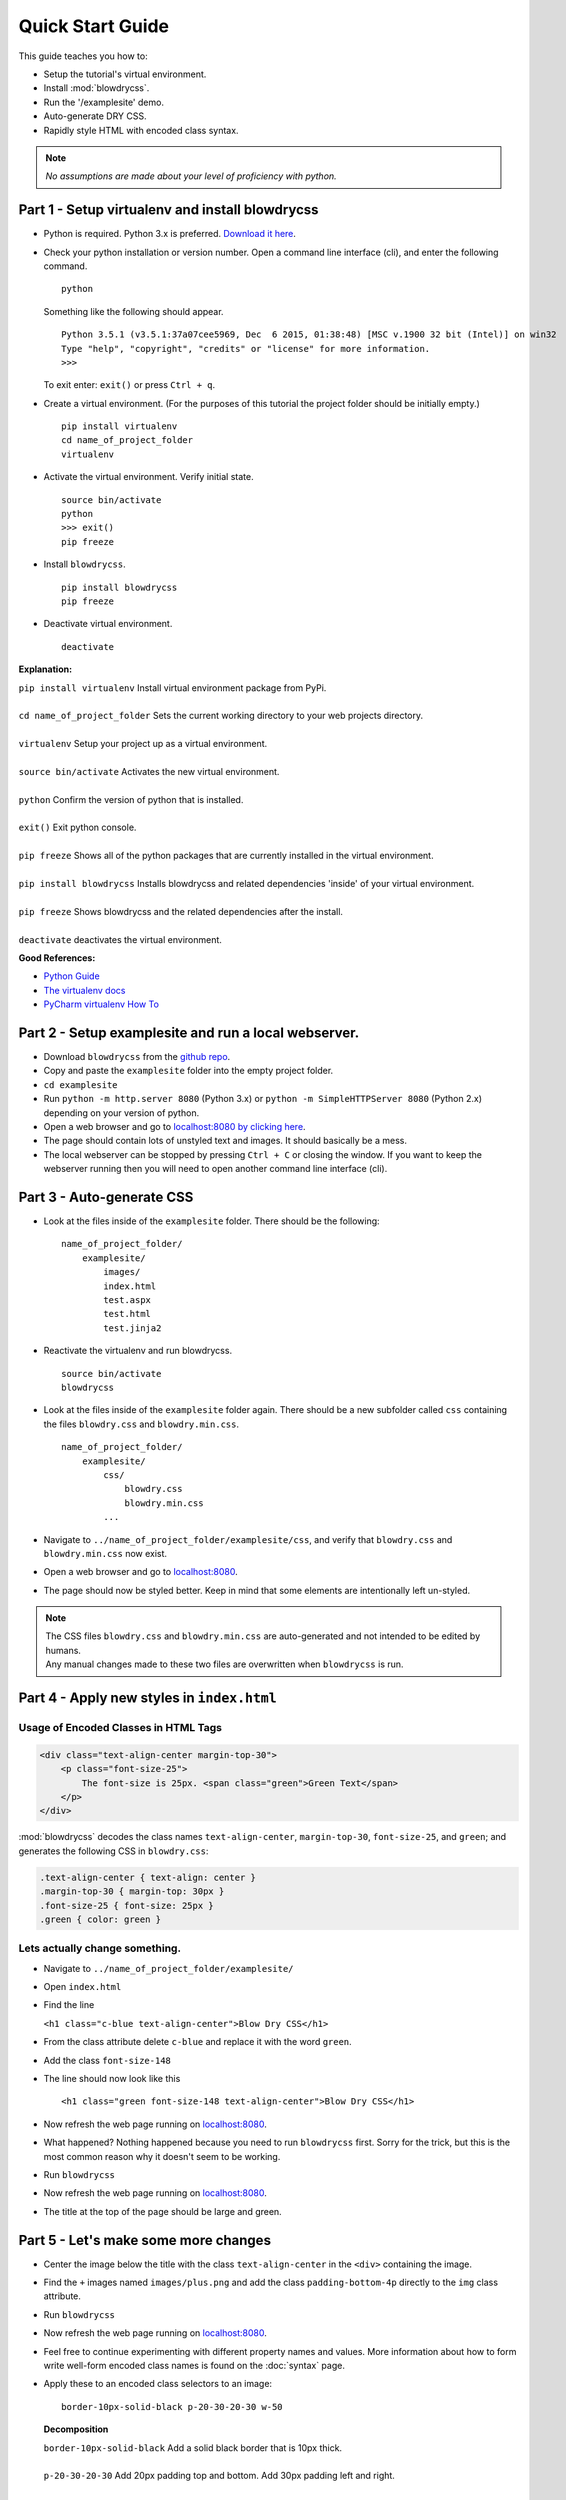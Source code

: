 Quick Start Guide
=================

.. index:: single: Quick Start Guide

This guide teaches you how to:

- Setup the tutorial's virtual environment.
- Install :mod:`blowdrycss`.
- Run the '/examplesite' demo.
- Auto-generate DRY CSS.
- Rapidly style HTML with encoded class syntax.

.. note::

    *No assumptions are made about your level of proficiency with python.*

Part 1 - Setup virtualenv and install blowdrycss
~~~~~~~~~~~~~~~~~~~~~~~~~~~~~~~~~~~~~~~~~~~~~~~~

- Python is required. Python 3.x is preferred. `Download it here <https://www.python.org/downloads/>`__.
- Check your python installation or version number. Open a command line interface (cli), and enter the
  following command.  ::

    python

  Something like the following should appear. ::

    Python 3.5.1 (v3.5.1:37a07cee5969, Dec  6 2015, 01:38:48) [MSC v.1900 32 bit (Intel)] on win32
    Type "help", "copyright", "credits" or "license" for more information.
    >>>

  To exit enter: ``exit()`` or press ``Ctrl + q``.

- Create a virtual environment.
  (For the purposes of this tutorial the project folder should be initially empty.) ::

    pip install virtualenv
    cd name_of_project_folder
    virtualenv

- Activate the virtual environment. Verify initial state. ::

    source bin/activate
    python
    >>> exit()
    pip freeze

- Install ``blowdrycss``. ::

    pip install blowdrycss
    pip freeze

- Deactivate virtual environment. ::

    deactivate



**Explanation:**

| ``pip install virtualenv`` Install virtual environment package from PyPi.
|
| ``cd name_of_project_folder`` Sets the current working directory to your web projects directory.
|
| ``virtualenv`` Setup your project up as a virtual environment.
|
| ``source bin/activate`` Activates the new virtual environment.
|
| ``python`` Confirm the version of python that is installed.
|
| ``exit()`` Exit python console.
|
| ``pip freeze`` Shows all of the python packages that are currently installed in the virtual environment.
|
| ``pip install blowdrycss`` Installs blowdrycss and related dependencies 'inside' of your virtual environment.
|
| ``pip freeze`` Shows blowdrycss and the related dependencies after the install.
|
| ``deactivate`` deactivates the virtual environment.

**Good References:**

- `Python Guide <http://docs.python-guide.org/en/latest/dev/virtualenvs/>`__
- `The virtualenv docs <http://virtualenv.readthedocs.org/en/latest/userguide.html>`__
- `PyCharm virtualenv How To <https://www.jetbrains.com/pycharm/help/creating-virtual-environment.html>`__


Part 2 - Setup examplesite and run a local webserver.
~~~~~~~~~~~~~~~~~~~~~~~~~~~~~~~~~~~~~~~~~~~~~~~~~~~~~

- Download ``blowdrycss`` from the `github repo <https://github.com/nueverest/blowdrycss>`__.

- Copy and paste the ``examplesite`` folder into the empty project folder.

- ``cd examplesite``

- Run ``python -m http.server 8080`` (Python 3.x) or
  ``python -m SimpleHTTPServer 8080`` (Python 2.x) depending on your version of python.

- Open a web browser and go to `localhost:8080 by clicking here <http://localhost:8080>`__.

- The page should contain lots of unstyled text and images. It should basically be a mess.

- The local webserver can be stopped by pressing ``Ctrl + C`` or closing the window.
  If you want to keep the webserver running then you will need to open another command line interface (cli).


Part 3 - Auto-generate CSS
~~~~~~~~~~~~~~~~~~~~~~~~~~

- Look at the files inside of the ``examplesite`` folder. There should be the following: ::

    name_of_project_folder/
        examplesite/
            images/
            index.html
            test.aspx
            test.html
            test.jinja2

- Reactivate the virtualenv and run blowdrycss. ::

    source bin/activate
    blowdrycss

- Look at the files inside of the ``examplesite`` folder again. There should be a new subfolder called ``css``
  containing the files ``blowdry.css`` and ``blowdry.min.css``. ::

    name_of_project_folder/
        examplesite/
            css/
                blowdry.css
                blowdry.min.css
            ...

- Navigate to ``../name_of_project_folder/examplesite/css``, and verify that ``blowdry.css`` and ``blowdry.min.css`` now exist.

- Open a web browser and go to `localhost:8080 <http://localhost:8080>`__.

- The page should now be styled better. Keep in mind that some elements are intentionally left un-styled.

.. note::

    | The CSS files ``blowdry.css`` and ``blowdry.min.css`` are auto-generated and not intended to be edited by humans.

    | Any manual changes made to these two files are overwritten when ``blowdrycss`` is run.

Part 4 - Apply new styles in ``index.html``
~~~~~~~~~~~~~~~~~~~~~~~~~~~~~~~~~~~~~~~~~~~

Usage of Encoded Classes in HTML Tags
'''''''''''''''''''''''''''''''''''''

.. code:: html

    <div class="text-align-center margin-top-30">
        <p class="font-size-25">
            The font-size is 25px. <span class="green">Green Text</span>
        </p>
    </div>

:mod:`blowdrycss` decodes the class names ``text-align-center``,
``margin-top-30``, ``font-size-25``, and ``green``; and generates the
following CSS in ``blowdry.css``:

.. code:: css

    .text-align-center { text-align: center }
    .margin-top-30 { margin-top: 30px }
    .font-size-25 { font-size: 25px }
    .green { color: green }

Lets actually change something.
'''''''''''''''''''''''''''''''

-  Navigate to ``../name_of_project_folder/examplesite/``

-  Open ``index.html``

-  Find the line

   ``<h1 class="c-blue text-align-center">Blow Dry CSS</h1>``
-  From the class attribute delete ``c-blue`` and replace it with the word ``green``.

-  Add the class ``font-size-148``

-  The line should now look like this ::

    <h1 class="green font-size-148 text-align-center">Blow Dry CSS</h1>

-  Now refresh the web page running on `localhost:8080 <http://localhost:8080>`__.

-  What happened? Nothing happened because you need to run ``blowdrycss`` first.
   Sorry for the trick, but this is the most common reason why it doesn't seem to be working.

-  Run ``blowdrycss``

-  Now refresh the web page running on `localhost:8080 <http://localhost:8080>`__.

-  The title at the top of the page should be large and green.


Part 5 - Let's make some more changes
~~~~~~~~~~~~~~~~~~~~~~~~~~~~~~~~~~~~~

- Center the image below the title with the class ``text-align-center`` in the ``<div>`` containing the image.

- Find the ``+`` images named ``images/plus.png`` and add the class ``padding-bottom-4p``
  directly to the ``img`` class attribute.

- Run ``blowdrycss``

- Now refresh the web page running on  `localhost:8080 <http://localhost:8080>`__.

- Feel free to continue experimenting with different property names and values.
  More information about how to form write well-form encoded class names is found on the :doc:`syntax` page.

-  Apply these to an encoded class selectors to an image: ::

    border-10px-solid-black p-20-30-20-30 w-50

   **Decomposition**

   | ``border-10px-solid-black`` Add a solid black border that is 10px thick.
   |
   | ``p-20-30-20-30`` Add 20px padding top and bottom. Add 30px padding left and right.
   |
   | ``w-50`` Make the image 50px wide.


-  Apply this to any div: ``display-none``

-  Apply this to any paragraph tag: ``uppercase``

-  Run ``blowdrycss``

|


| **Want to learn more?**
|
| Head on over to :doc:`advancedtopics`.
